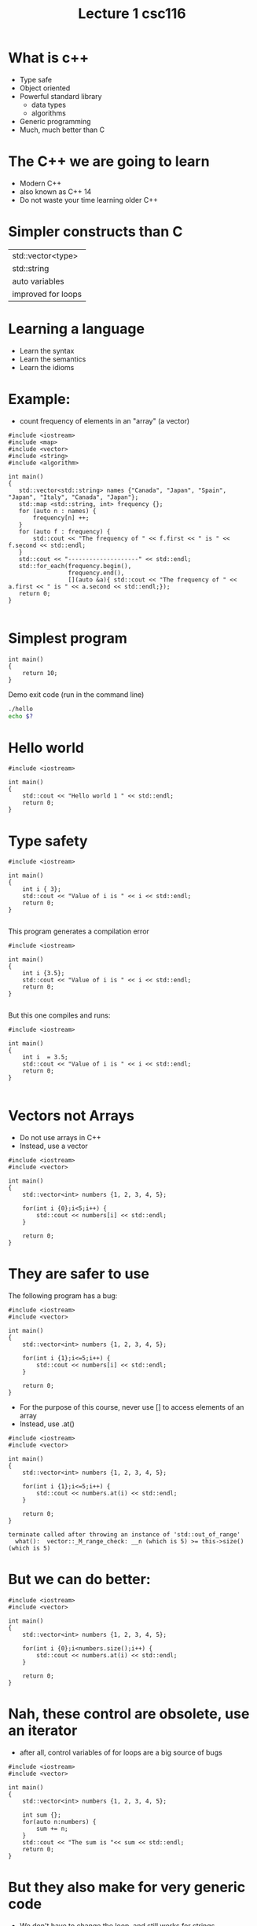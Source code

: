 #+STARTUP: showall
#+STARTUP: lognotestate
#+TAGS:
#+SEQ_TODO: TODO STARTED DONE DEFERRED CANCELLED | WAITING DELEGATED APPT
#+DRAWERS: HIDDEN STATE
#+TITLE: Lecture 1 csc116
#+CATEGORY: 
#+PROPERTY: header-args: lang           :varname value
#+PROPERTY: header-args:sqlite          :db /path/to/db  :colnames yes
#+PROPERTY: header-args:R               :results output  :colnames yes
#+PROPERTY: header-args:C++             :results output  :flags -std=c++14 -Wall --pedantic -Werror

* What is c++

- Type safe
- Object oriented
- Powerful standard library
  - data types
  - algorithms
- Generic programming
- Much, much better than C

* The C++ we are going to learn

- Modern C++
- also known as C++ 14 
- Do not waste your time learning older C++


* Simpler constructs than C

| std::vector<type>  |
| std::string        |
| auto variables     |
| improved for loops |


* Learning a language

- Learn the syntax
- Learn the semantics
- Learn the idioms

* Example: 

- count frequency of elements in an "array" (a vector)

#+BEGIN_SRC C++ :main no :flags -std=c++14 :results output
#include <iostream>
#include <map>
#include <vector>
#include <string>
#include <algorithm>

int main()
{
   std::vector<std::string> names {"Canada", "Japan", "Spain", "Japan", "Italy", "Canada", "Japan"};
   std::map <std::string, int> frequency {};
   for (auto n : names) {
       frequency[n] ++;
   }
   for (auto f : frequency) {
       std::cout << "The frequency of " << f.first << " is " << f.second << std::endl;
   }
   std::cout << "--------------------" << std::endl;
   std::for_each(frequency.begin(), 
                 frequency.end(), 
                 [](auto &a){ std::cout << "The frequency of " << a.first << " is " << a.second << std::endl;});
   return 0;
}

#+END_SRC

#+RESULTS:
#+begin_example
The frequency of Canada is 2
The frequency of Italy is 1
The frequency of Japan is 3
The frequency of Spain is 1
--------------------
The frequency of Canada is 2
The frequency of Italy is 1
The frequency of Japan is 3
The frequency of Spain is 1
#+end_example




* Simplest program

#+BEGIN_SRC C++
int main()
{
    return 10;
}
#+END_SRC

#+RESULTS:

Demo exit code (run in the command line)

#+BEGIN_SRC sh
./hello
echo $?
#+END_SRC

* Hello world

#+BEGIN_SRC C++ :exports both
#include <iostream>

int main()
{
    std::cout << "Hello world 1 " << std::endl;
    return 0;
}
#+END_SRC

#+RESULTS:
#+begin_example
Hello world 1
#+end_example

* Type safety

#+BEGIN_SRC C++ :exports both :results output  :flags -std=c++14 -Wall --pedantic -Werror
#include <iostream>

int main()
{
    int i { 3};
    std::cout << "Value of i is " << i << std::endl;
    return 0;
}

#+END_SRC

#+RESULTS:
#+begin_example
Value of i is 3
#+end_example

This program generates a compilation error

#+BEGIN_SRC C++ :exports both :results output  :flags -std=c++14 -Wall --pedantic -Werror -pedantic-errors
#include <iostream>

int main()
{
    int i {3.5};
    std::cout << "Value of i is " << i << std::endl;
    return 0;
}

#+END_SRC

#+RESULTS:

But this one compiles and runs:

#+BEGIN_SRC C++ :exports both :results output  :flags -std=c++14 -Wall --pedantic -Werror -pedantic-errors
#include <iostream>

int main()
{
    int i  = 3.5;
    std::cout << "Value of i is " << i << std::endl;
    return 0;
}

#+END_SRC

#+RESULTS:
#+begin_example
Value of i is 3
#+end_example


* Vectors not Arrays

- Do not use arrays in C++
- Instead, use a vector

#+BEGIN_SRC C++ :exports both :results output  :flags -std=c++14 -Wall --pedantic 
#include <iostream>
#include <vector>

int main()
{
    std::vector<int> numbers {1, 2, 3, 4, 5};

    for(int i {0};i<5;i++) {
        std::cout << numbers[i] << std::endl;
    }

    return 0;
}
#+END_SRC

#+RESULTS:
#+begin_example
1
2
3
4
5
#+end_example

* They are safer to use

The following program has a bug:

#+BEGIN_SRC C++ :exports both :results output  :flags -std=c++14 -Wall --pedantic 
#include <iostream>
#include <vector>

int main()
{
    std::vector<int> numbers {1, 2, 3, 4, 5};

    for(int i {1};i<=5;i++) {
        std::cout << numbers[i] << std::endl;
    }

    return 0;
}
#+END_SRC

#+RESULTS:
#+begin_example
2
3
4
5
0
#+end_example

- For the purpose of this course, never use [] to access elements of an array
- Instead, use .at()

#+BEGIN_SRC C++ :exports both :results output  :flags -std=c++14 -Wall --pedantic 
#include <iostream>
#include <vector>

int main()
{
    std::vector<int> numbers {1, 2, 3, 4, 5};

    for(int i {1};i<=5;i++) {
        std::cout << numbers.at(i) << std::endl;
    }

    return 0;
}
#+END_SRC

#+BEGIN_EXAMPLE
terminate called after throwing an instance of 'std::out_of_range'
  what():  vector::_M_range_check: __n (which is 5) >= this->size() (which is 5)
#+END_EXAMPLE

* But we can do better:


#+BEGIN_SRC C++ :exports both :results output  :flags -std=c++14 -Wall --pedantic 
#include <iostream>
#include <vector>

int main()
{
    std::vector<int> numbers {1, 2, 3, 4, 5};

    for(int i {0};i<numbers.size();i++) {
        std::cout << numbers.at(i) << std::endl;
    }

    return 0;
}
#+END_SRC

#+RESULTS:
#+begin_example
1
2
3
4
5
#+end_example

* Nah, these control are obsolete, use an iterator

- after all, control  variables of for loops are a big source of bugs


#+BEGIN_SRC C++ :exports both :results output  :flags -std=c++14 -Wall --pedantic 
#include <iostream>
#include <vector>

int main()
{
    std::vector<int> numbers {1, 2, 3, 4, 5};

    int sum {};
    for(auto n:numbers) {
        sum += n;
    }
    std::cout << "The sum is "<< sum << std::endl;
    return 0;
}
#+END_SRC

#+RESULTS:
#+begin_example
The sum is 15
#+end_example

* But they also make for very generic code

- We don't have to change the loop, and still works for strings
- see how strings are defined
- note semantics of + when dealing with strings

#+BEGIN_SRC C++ :exports both :results output  :flags -std=c++14 -Wall --pedantic 
#include <iostream>
#include <vector>

int main()
{
    std::vector<std::string> numbers {"1", "2", "3", "4", "5"};

    std::string sum {};
    for(auto n:numbers) {
        sum += n;
    }
    std::cout << "The sum is "<< sum << std::endl;
    return 0;
}
#+END_SRC


#+RESULTS:
#+begin_example
The sum is 12345
#+end_example

- Another example


#+BEGIN_SRC C++ :exports both :main no :flags -std=c++14 :results output -Wall -pedantic
#include <iostream>
#include <vector>
#include <string>
int main()
{
    std::vector<std::string> numbers {"102", "202"};

    std::string sum {};
    for(auto a: numbers) {
        sum += a;
    }
    std::cout << "the sum of the vector is " << sum << std::endl;
    return 0;

}

#+END_SRC

#+RESULTS:
#+begin_example
the sum of the vector is 102202
#+end_example

* C++ also have a large set of "algorithms"

- Why reinvent the wheel? 
- Adding the elements of an array is something that needs to be done frequently
- use std::accumulate

#+BEGIN_SRC C++ :exports both :main no :flags -std=c++14 :results output -Wall -pedantic
#include <iostream>
#include <vector>
#include <numeric>
int main()
{
    std::vector<int> numbers {1, 2, 3, 4, 5, 6};

    auto sum = std::accumulate(numbers.begin(), numbers.end(), 0);

    std::cout << "the sum of the vector is " << sum << std::endl;
    return 0;

}

#+END_SRC

#+RESULTS:
#+begin_example
the sum of the vector is 21
#+end_example

* Algorithms are genetic

- What if we want to use complex numbers instead of integers? 
- et us complex values:
- Note how the initialization converts and int to a complex. 
- But we can also initialize complex numbers

#+BEGIN_SRC C++ :exports both :main no :flags -std=c++14 :results output -Wall -pedantic
#include <iostream>
#include <vector>
#include <numeric>
#include <complex>
int main()
{
    std::vector<std::complex<int>> numbers {1, 2, 3, 4, 5, {6,-1}};

    auto sum = std::accumulate(numbers.begin(), numbers.end(), std::complex<int>{0});

    std::cout << "the sum of the vector is " << sum << std::endl;
    return 0;

}

#+END_SRC

#+RESULTS:
#+begin_example
the sum of the vector is (21,-1)
#+end_example

* We can also accumulate strings:

#+BEGIN_SRC C++ :exports both :main no :flags -std=c++14 :results output -Wall -pedantic
#include <iostream>
#include <vector>
#include <numeric>
#include <complex>
int main()
{
    std::vector<std::string> numbers {"1", "2", "3", "4", "5", "6"};

    auto sum = std::accumulate(numbers.begin(), numbers.end(), std::string{});

    std::cout << "the sum of the vector is " << sum << std::endl;
    return 0;

}

#+END_SRC

#+RESULTS:
#+begin_example
the sum of the vector is 123456
#+end_example

* Conclusion

- C++ is much more powerful than C
- Complex semantics (and some extra syntax)
- Lots of powerful data structures 
- Type-safe
- Generic
